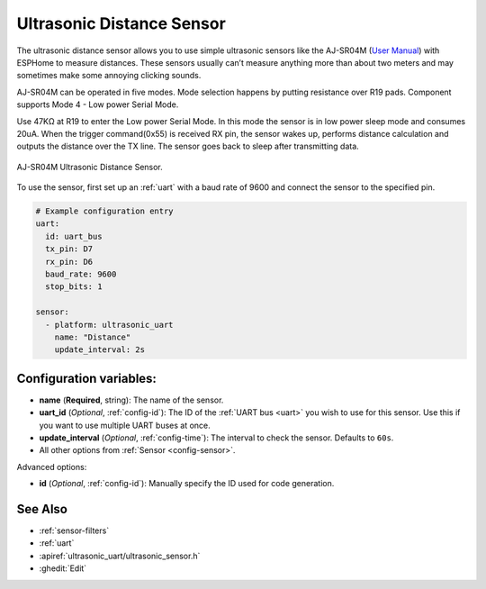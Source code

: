 Ultrasonic Distance Sensor
==========================

.. seo::
    :description: Instructions for setting up ultrasonic distance measurement sensors in ESPHome.
    :image: ultrasonic_uart-1024x768.jpg
    :keywords: ultrasonic, aj-sr04m

The ultrasonic distance sensor allows you to use simple ultrasonic
sensors like the AJ-SR04M (`User Manual <https://device.report/manual/11063803>`__) with ESPHome
to measure distances. These sensors usually can’t measure anything more
than about two meters and may sometimes make some annoying clicking
sounds.

AJ-SR04M can be operated in five modes. 
Mode selection happens by putting resistance over R19 pads.
Component supports Mode 4 - Low power Serial Mode.

Use 47KΩ at R19 to enter the Low power Serial Mode.
In this mode the sensor is in low power sleep mode and consumes 20uA.
When the trigger command(0x55) is received RX pin, the sensor wakes up,
performs distance calculation and outputs the distance over the TX line.
The sensor goes back to sleep after transmitting data.

.. figure:: images/ultrasonic_uart-1024x768.jpg
    :align: center
    :width: 50.0%

    AJ-SR04M Ultrasonic Distance Sensor.

.. figure:: images/ultrasonic_uart-mode_change.jpg
    :align: center
    :width: 80.0%

To use the sensor, first set up an :ref:`uart` with a baud rate of 9600 and connect the sensor to the specified pin.

.. code-block:: yaml

    # Example configuration entry
    uart:
      id: uart_bus
      tx_pin: D7
      rx_pin: D6
      baud_rate: 9600
      stop_bits: 1
    
    sensor:
      - platform: ultrasonic_uart
        name: "Distance"
        update_interval: 2s

Configuration variables:
------------------------

- **name** (**Required**, string): The name of the sensor.
- **uart_id** (*Optional*, :ref:`config-id`): The ID of the :ref:`UART bus <uart>` you wish to use for this sensor.
  Use this if you want to use multiple UART buses at once.
- **update_interval** (*Optional*, :ref:`config-time`): The interval to check the
  sensor. Defaults to ``60s``.
- All other options from :ref:`Sensor <config-sensor>`.

Advanced options:

- **id** (*Optional*, :ref:`config-id`): Manually specify the ID used for code generation.

See Also
--------

- :ref:`sensor-filters`
- :ref:`uart`
- :apiref:`ultrasonic_uart/ultrasonic_sensor.h`
- :ghedit:`Edit`
